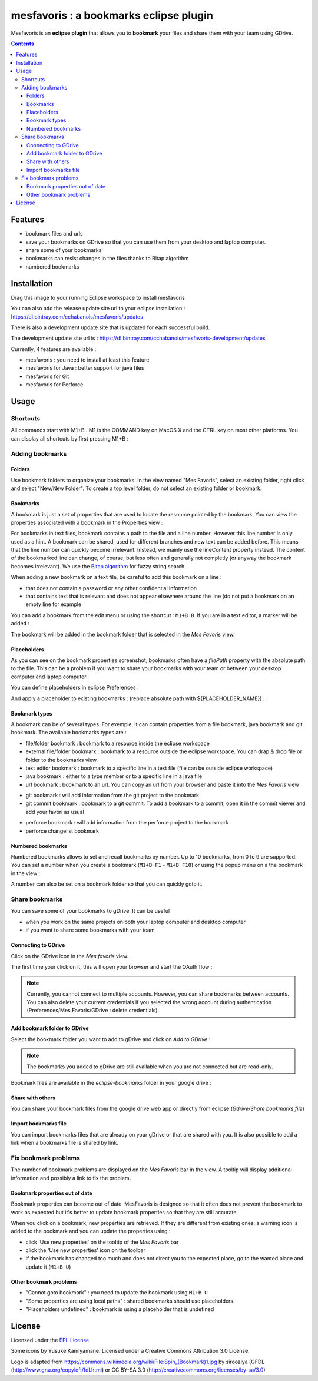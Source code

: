 
########################################
mesfavoris : a bookmarks eclipse plugin
########################################



.. image:: /docs/mesfavoris-300x356.png?raw=true
    :alt: Logo
Mesfavoris is an **eclipse plugin** that allows you to **bookmark** your files and share them with your team using GDrive.

|build| |codecov| |gitter|

.. contents::

========
Features
========
- bookmark files and urls
- save your bookmarks on GDrive so that you can use them from your desktop and laptop computer.
- share some of your bookmarks
- bookmarks can resist changes in the files thanks to Bitap algorithm 
- numbered bookmarks

.. image:: /docs/screenshot.png?raw=true
    :align: center
    :alt: Screenshot


============
Installation
============

.. image:: https://marketplace.eclipse.org/sites/all/themes/solstice/public/images/marketplace/btn-install.png
   :target: http://marketplace.eclipse.org/marketplace-client-intro?mpc_install=3176231
   :alt: Drag to your running Eclipse workspace to install mesfavoris
Drag this image to your running Eclipse workspace to install mesfavoris

You can also add the release update site url to your eclipse installation : https://dl.bintray.com/cchabanois/mesfavoris/updates

There is also a development update site that is updated for each successful build.

The development update site url is : https://dl.bintray.com/cchabanois/mesfavoris-development/updates

.. image:: /docs/install.png?raw=true
    :alt: Install Mesfavoris

Currently, 4 features are available :

- mesfavoris : you need to install at least this feature
- mesfavoris for Java : better support for java files
- mesfavoris for Git
- mesfavoris for Perforce

=====
Usage
=====

---------
Shortcuts
---------
All commands start with M1+B . M1 is the COMMAND key on MacOS X and the CTRL key on most other platforms.
You can display all shortcuts by first pressing M1+B :

.. image:: /docs/shortcuts.png?raw=true
    :alt: Shortcuts

----------------
Adding bookmarks
----------------

Folders
~~~~~~~
Use bookmark folders to organize your bookmarks. In the view named "Mes Favoris", select an existing folder, right click and select "New/New Folder". To create a top level folder, do not select an existing folder or bookmark.

Bookmarks
~~~~~~~~~
A bookmark is just a set of properties that are used to locate the resource pointed by the bookmark. You can view the properties associated with a bookmark in the Properties view :

.. image:: /docs/bookmarkProperties.png?raw=true
    :alt: Bookmark Properties

For bookmarks in text files, bookmark contains a path to the file and a line number. However this line number is only used as a hint. A bookmark can be shared, used for different branches and new text can be added before. This means that the line number can quickly become irrelevant. Instead, we mainly use the lineContent property instead. The content of the bookmarked line can change, of course, but less often and generally not completly (or anyway the bookmark becomes irrelevant).
We use the  `Bitap algorithm <https://en.wikipedia.org/wiki/Bitap_algorithm>`_ for fuzzy string search.


When adding a new bookmark on a text file, be careful to add this bookmark on a line :

- that does not contain a password or any other confidential information
- that contains text that is relevant and does not appear elsewhere around the line (do not put a bookmark on an empty line for example


You can add a bookmark from the edit menu or using the shortcut : ``M1+B B``. If you are in a text editor, a marker will be added :

.. image:: /docs/bookmarkMarker.png?raw=true
    :alt: Bookmark Marker

The bookmark will be added in the bookmark folder that is selected in the *Mes Favoris* view.

Placeholders
~~~~~~~~~~~~
As you can see on the bookmark properties screenshot, bookmarks often have a *filePath* property with the absolute path to the file.
This can be a problem if you want to share your bookmarks with your team or between your desktop computer and laptop computer.

You can define placeholders in eclipse Preferences :

.. image:: /docs/placeholdersPreferencePage.png?raw=true
    :alt: Placeholders preference page

And apply a placeholder to existing bookmarks : (replace absolute path with ${PLACEHOLDER_NAME}) :

.. image:: /docs/placeholdersApply.png?raw=true
    :alt: Placeholders preference page


Bookmark types
~~~~~~~~~~~~~~
A bookmark can be of several types. For exemple, it can contain properties from a file bookmark, java bookmark and git bookmark. 
The available bookmarks types are :

- file/folder bookmark : bookmark to a resource inside the eclipse workspace
- external file/folder bookmark : bookmark to a resource outside the eclipse workspace. You can drap & drop file or folder to the bookmarks view
- text editor bookmark : bookmark to a specific line in a text file (file can be outside eclipse workspace)
- java bookmark : either to a type member or to a specific line in a java file
- url bookmark : bookmark to an url. You can copy an url from your browser and paste it into the *Mes Favoris* view

.. image:: /docs/urlBookmarks.png?raw=true
    :alt: Url bookmarks in the *Mes Favoris* view

- git bookmark : will add information from the git project to the bookmark
- git commit bookmark : bookmark to a git commit. To add a bookmark to a commit, open it in the commit viewer and add your favori as usual

.. image:: /docs/gitCommitBookmarks.png?raw=true
    :alt: Git commit bookmarks in the *Mes Favoris* view

- perforce bookmark : will add information from the perforce project to the bookmark
- perforce changelist bookmark

.. image:: /docs/perforceChangeListBookmarks.png?raw=true
    :alt: Perforce changelist bookmarks in the *Mes Favoris* view

Numbered bookmarks
~~~~~~~~~~~~~~~~~~
Numbered bookmarks allows to set and recall bookmarks by number. Up to 10 bookmarks, from 0 to 9 are supported.
You can set a number when you create a bookmark (``M1+B F1`` - ``M1+B F10``) or using the popup menu on a the bookmark in the view :

.. image:: /docs/setNumberForBookmarkMenu.png?raw=true
    :alt: Set Number Shortcut
    
A number can also be set on a bookmark folder so that you can quickly goto it.

---------------
Share bookmarks
---------------
You can save some of your bookmarks to gDrive. It can be useful

- when you work on the same projects on both your laptop computer and desktop computer
- if you want to share some bookmarks with your team

Connecting to GDrive
~~~~~~~~~~~~~~~~~~~~
Click on the GDrive icon in the *Mes favoris* view.

.. image:: /docs/connectToGdriveIcon.png?raw=true
    :alt: Connect to Gdrive

The first time your click on it, this will open your browser and start the OAuth flow : 

.. image:: /docs/gdriveOAuth.png?raw=true
    :alt: Gdrive oauth flow


.. note::  Currently, you cannot connect to multiple accounts. However, you can share bookmarks between accounts. You can also delete your current credentials if you selected the wrong account during authentication (Preferences/Mes Favoris/GDrive : delete credentials).

Add bookmark folder to GDrive
~~~~~~~~~~~~~~~~~~~~~~~~~~~~~
Select the bookmark folder you want to add to gDrive and click on *Add to GDrive* :

.. image:: /docs/gdriveMenu.png?raw=true
    :alt: Gdrive Menu

.. note::  The bookmarks you added to gDrive are still available when you are not connected but are read-only.

Bookmark files are available in the *eclipse-bookmarks* folder in your google drive :

.. image:: /docs/eclipse-bookmarks-gdrive.png?raw=true
    :alt: eclipse-bookmarks folder in your google drive

Share with others
~~~~~~~~~~~~~~~~~
You can share your bookmark files from the google drive web app or directly from eclipse (*Gdrive/Share bookmarks file*)

Import bookmarks file
~~~~~~~~~~~~~~~~~~~~~
You can import bookmarks files that are already on your gDrive or that are shared with you. It is also possible to add a link when a bookmarks file is shared by link.

.. image:: /docs/importBookmarksFile.png?raw=true
    :alt: import bookmarks file

---------------------
Fix bookmark problems
---------------------

The number of bookmark problems are displayed on the *Mes Favoris* bar in the view. A tooltip will display additional information and possibly a link to fix the problem.

.. image:: /docs/bookmarkProblemsBar.png?raw=true
    :alt: bookmark problems
    
.. image:: /docs/bookmarkProblemsTooltip.png?raw=true
    :alt: bookmark problems tooltip
    

Bookmark properties out of date
~~~~~~~~~~~~~~~~~~~~~~~~~~~~~~~
Bookmark properties can become out of date. MesFavoris is designed so that it often does not prevent the bookmark to work as expected but it's better to update bookmark properties so that they are still accurate.

When you click on a bookmark, new properties are retrieved. If they are different from existing ones, a warning icon is added to the bookmark and you can update the properties using :

- click 'Use new properties' on the tooltip of the *Mes Favoris* bar
- click the 'Use new properties' icon on the toolbar
- if the bookmark has changed too much and does not direct you to the expected place, go to the wanted place and update it (``M1+B U``)

Other bookmark problems
~~~~~~~~~~~~~~~~~~~~~~~

- "Cannot goto bookmark" : you need to update the bookmark using ``M1+B U``
- "Some properties are using local paths" : shared bookmarks should use placeholders.
- "Placeholders undefined" : bookmark is using a placeholder that is undefined


=======
License
=======
Licensed under the `EPL License <http://www.eclipse.org/legal/epl-v10.html>`_

Some icons by Yusuke Kamiyamane. Licensed under a Creative Commons Attribution 3.0 License.

Logo is adapted from https://commons.wikimedia.org/wiki/File:Spin_(Bookmark)1.jpg by sirooziya [GFDL (http://www.gnu.org/copyleft/fdl.html) or CC BY-SA 3.0 (http://creativecommons.org/licenses/by-sa/3.0)

.. |build| image:: https://travis-ci.org/cchabanois/mesfavoris.svg?branch=master
    :target: https://travis-ci.org/cchabanois/mesfavoris
    :alt: Build status of the master branch
 
.. |gitter| image:: https://badges.gitter.im/cchabanois/mesfavoris.svg
    :target: https://gitter.im/cchabanois/mesfavoris?utm_source=badge&utm_medium=badge&utm_campaign=pr-badge
    :alt: Chat on Gitter
.. |codecov| image:: https://codecov.io/gh/cchabanois/mesfavoris/branch/master/graph/badge.svg
    :target: https://codecov.io/gh/cchabanois/mesfavoris
